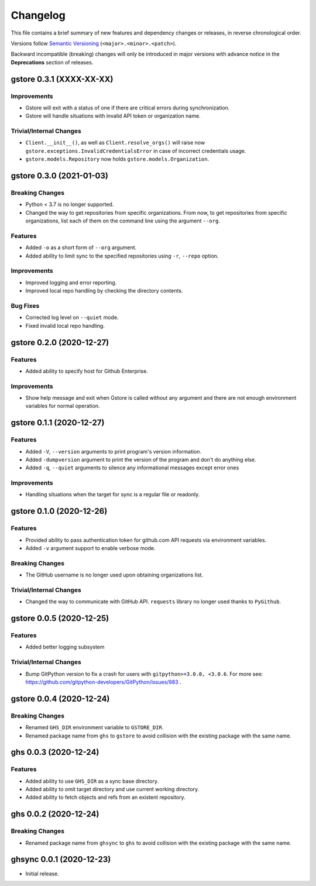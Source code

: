 Changelog
=========

This file contains a brief summary of new features and dependency changes or
releases, in reverse chronological order.

Versions follow `Semantic Versioning`_ (``<major>.<minor>.<patch>``).

Backward incompatible (breaking) changes will only be introduced in major
versions with advance notice in the **Deprecations** section of releases.


gstore 0.3.1 (XXXX-XX-XX)
-------------------------

Improvements
~~~~~~~~~~~~

* Gstore will exit with a status of one if there are critical errors during
  synchronization.
* Gstore will handle situations with invalid API token or organization name.

Trivial/Internal Changes
~~~~~~~~~~~~~~~~~~~~~~~~

* ``Client.__init__()``, as well as ``Client.resolve_orgs()`` will raise now
  ``gstore.exceptions.InvalidCredentialsError`` in case of incorrect
  credentials usage.
* ``gstore.models.Repository`` now holds ``gstore.models.Organization``.

gstore 0.3.0 (2021-01-03)
-------------------------

Breaking Changes
~~~~~~~~~~~~~~~~

* Python < 3.7 is no longer supported.
* Changed the way to get repositories from specific organizations.
  From now, to get repositories from specific organizations, list each of them
  on the command line using the argument ``--org``.

Features
~~~~~~~~

* Added ``-o`` as a short form of ``--org`` argument.
* Added ability to limit sync to the specified repositories using ``-r``,
  ``--repo`` option.

Improvements
~~~~~~~~~~~~

* Improved logging and error reporting.
* Improved local repo handling by checking the directory contents.

Bug Fixes
~~~~~~~~~

* Corrected log level on ``--quiet`` mode.
* Fixed invalid local repo handling.

gstore 0.2.0 (2020-12-27)
-------------------------

Features
~~~~~~~~

* Added ability to specify host for Github Enterprise.

Improvements
~~~~~~~~~~~~

* Show help message and exit when Gstore is called without any argument and
  there are not enough environment variables for normal operation.

gstore 0.1.1 (2020-12-27)
-------------------------

Features
~~~~~~~~

* Added ``-V``, ``--version`` arguments to print program's version information.
* Added ``-dumpversion`` argument to print the version of the program and don't
  do anything else.
* Added ``-q``, ``--quiet`` arguments to silence any informational messages
  except error ones

Improvements
~~~~~~~~~~~~

* Handling situations when the target for sync is a regular file or readonly.

gstore 0.1.0 (2020-12-26)
-------------------------

Features
~~~~~~~~

* Provided ability to pass authentication token for github.com API requests via
  environment variables.
* Added ``-v`` argument support to enable verbose mode.

Breaking Changes
~~~~~~~~~~~~~~~~

* The GitHub username is no longer used upon obtaining organizations list.

Trivial/Internal Changes
~~~~~~~~~~~~~~~~~~~~~~~~

* Changed the way to communicate with GitHub API. ``requests`` library no
  longer used thanks to ``PyGithub``.

gstore 0.0.5 (2020-12-25)
-------------------------

Features
~~~~~~~~

* Added better logging subsystem

Trivial/Internal Changes
~~~~~~~~~~~~~~~~~~~~~~~~

* Bump GitPython version to fix a crash for users with
  ``gitpython>=3.0.0, <3.0.6``. For more see:
  https://github.com/gitpython-developers/GitPython/issues/983 .

gstore 0.0.4 (2020-12-24)
-------------------------

Breaking Changes
~~~~~~~~~~~~~~~~

* Renamed ``GHS_DIR`` environment variable to ``GSTORE_DIR``.
* Renamed package name from ``ghs`` to ``gstore`` to avoid collision with the
  existing package with the same name.

ghs 0.0.3 (2020-12-24)
----------------------

Features
~~~~~~~~

* Added ability to use ``GHS_DIR`` as a sync base directory.
* Added ability to omit target directory and use current working directory.
* Added ability to fetch objects and refs from an existent repository.

ghs 0.0.2 (2020-12-24)
----------------------

Breaking Changes
~~~~~~~~~~~~~~~~

* Renamed package name from ``ghsync`` to ``ghs`` to avoid collision with the
  existing package with the same name.

ghsync 0.0.1 (2020-12-23)
-------------------------

* Initial release.

.. _Semantic Versioning: https://semver.org/

